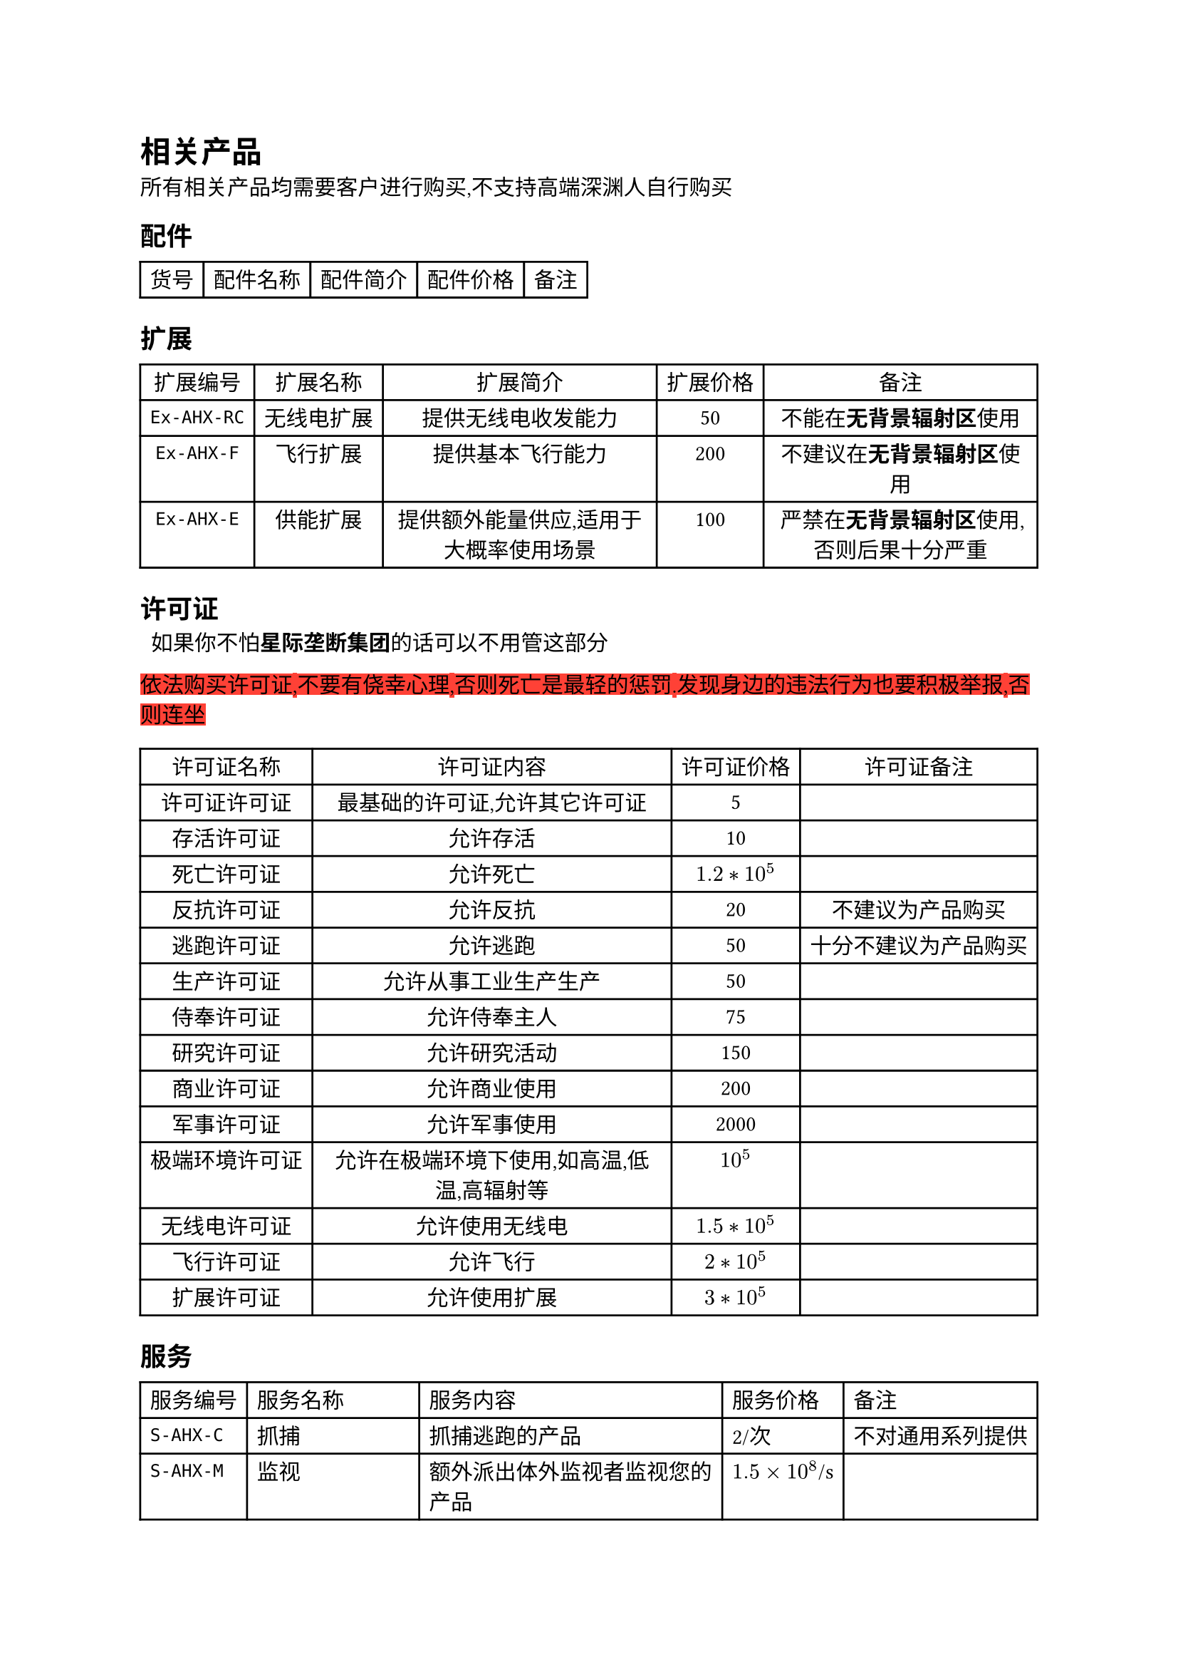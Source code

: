 = 相关产品

所有相关产品均需要客户进行购买,不支持高端深渊人自行购买

== 配件

#table(
  columns: (auto, auto, auto, auto, auto),
  align: (center, center, center, center, center),
  inset: 5pt,
  table.header(
    [货号], [配件名称], [配件简介], [配件价格], [备注]
  ),
)

== 扩展

#table(
  columns: (auto, auto, auto, auto, auto),
  align: (center, center, center, center, center),
  inset: 5pt,
  table.header(
    [扩展编号], [扩展名称], [扩展简介], [扩展价格], [备注],
  ),
  [`Ex-AHX-RC`], [无线电扩展], [提供无线电收发能力], [50], [不能在*无背景辐射区*使用],
  [`Ex-AHX-F`], [飞行扩展], [提供基本飞行能力], [200], [不建议在*无背景辐射区*使用],
  [`Ex-AHX-E`], [供能扩展], [提供额外能量供应,适用于大概率使用场景], [100], [严禁在*无背景辐射区*使用,否则后果十分严重],
)

== 许可证

~~如果你不怕*星际垄断集团*的话可以不用管这部分~~
 
#highlight(fill: red)[依法购买许可证,不要有侥幸心理,否则死亡是最轻的惩罚.发现身边的违法行为也要积极举报,否则连坐]

#table(
  columns: (auto, 1.2fr, auto, auto),
  align: (center, center, center, center),
  table.header(
    [许可证名称], [许可证内容], [许可证价格], [许可证备注],
  ),
  [许可证许可证], [最基础的许可证,允许其它许可证], [5], [],
  [存活许可证], [允许存活], [10], [],
  [死亡许可证], [允许死亡], [$1.2*10^5$], [],
  [反抗许可证], [允许反抗], [20], [不建议为产品购买],
  [逃跑许可证], [允许逃跑], [50], [十分不建议为产品购买],
  [生产许可证], [允许从事工业生产生产], [50], [],
  [侍奉许可证], [允许侍奉主人], [75], [],
  [研究许可证], [允许研究活动], [150], [],
  [商业许可证], [允许商业使用], [200], [],
  [军事许可证], [允许军事使用], [2000], [],
  [极端环境许可证], [允许在极端环境下使用,如高温,低温,高辐射等], [$10^5$], [],
  [无线电许可证], [允许使用无线电], [$1.5*10^5$], [],
  [飞行许可证], [允许飞行], [$2*10^5$], [],
  [扩展许可证], [允许使用扩展], [$3*10^5$], [],
)

== 服务

#table(
  columns: (auto, auto, auto, auto, auto),
  align: left,
  [服务编号], [服务名称], [服务内容], [服务价格], [备注],
  [`S-AHX-C`], [抓捕], [抓捕逃跑的产品], [2/次], [不对通用系列提供],
  [`S-AHX-M`], [监视], [额外派出体外监视者监视您的产品], [$1.5 times 10^8$/s], [],
  [`S-AHX-T`], [调教], [顾名思义], [5/次], [不对通用型提供],
  [`S-AHX-Cp`], [定制皮肤], [自定义产品的皮肤涂装], [10/个], [仅限傀儡型],
  [`S-CD-D`], [容器库使用*下载*], [顾名思义], [15/个], [],
  [`S-CD-S`], [容器库使用*订阅*], [无限次下载+容器售后], [$10 times 10^6$/s], [],
  [`S-CD-U`], [容器库使用*无限*], [无限次下载+容器售后+容器定制], [$50 times 10^6$/s], [],
)

== 软件

#table(
  columns: (auto, auto, auto, auto, auto),
  align: (left, left, left, center, left),
  table.header(
    [软件编号], [软件名称], [软件功能], [软件价格], [备注]
  ),
  [`Sw-AHX-VE`], [模拟情感], [完美模拟人类的情感供有需要的客户玩弄], [150], [仅限娱乐系列和通用系列.],
  [`Sw-AHX-KP`], [知识包], [打包提供知识], [50], [傀儡系列除外],
  [`Sw-AHX-VC`], [虚拟化容器], [提供容器支持], [120], [傀儡系列除外],
  [`AXC`], [全功能编译器], [可编译2000+种语言], [1000], [傀儡系列除外],
  [`ADK`], [深渊开发工具包], [包含编辑器,编译器,解释器,调试器,虚拟环境,可完成全部开发工作], [3000], [傀儡系列除外],
  [`ADb558`], [558数据库], [基本数据库,支持增查改删], [1000], [傀儡系列除外],
  [`ADb642`], [642数据库], [进阶数据库], [8000], [傀儡系列除外],
  [`ADb774`], [774数据库], [高级数据库,以*主宰者数据库*10%的价格实现20%的功能], [$2 times 10^4$], [傀儡系列除外],
  [`IMG-S-D-Dm`], [主宰者数据库], [仅次于指导数据库的神], [$2 times 10^5$], [傀儡系列除外]
)

== 说明书

#table(
  columns: (auto, auto, auto, auto, auto),
  align: (left, left, left, center, left),
  table.header(
    [说明书号], [说明书名称], [说明书简介], [说明书价格], [备注]
  ),
  [`M-AHX-B`], [基本型高端深渊人说明书], [基本型高端深渊人使用说明], [15], [],
  [`M-AHX-Tl`], [工具型高端深渊人说明书], [工具型高端深渊人使用说明], [25], [],
  [`M-AHX-Ty`], [玩具型高端深渊人说明书], [玩具型高端深渊人使用说明], [40], [],
  [`M-AHX-U`], [通用型高端深渊人说明书], [通用型高端深渊人使用说明], [150], [],
  [`M-AHX-P`], [傀儡型高端深渊人说明书], [傀儡型高端深渊人使用说明], [随定制傀儡时一并定制], [],
  [`M-AHX-RC`], [无线电扩展说明书], [无线电扩展使用说明], [20], [],
  [`M-AHX-F`], [飞行扩展说明书], [飞行扩展使用说明], [50], [],
  [`M-AHX-E`], [供能扩展说明书], [供能扩展使用说明], [30], [],
  [`M-AHX-T`], [调教指南], [顾名思义], [4000], [],
)
